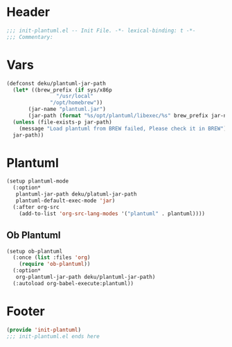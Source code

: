 * Header
#+begin_src emacs-lisp
  ;;; init-plantuml.el -- Init File. -*- lexical-binding: t -*-
  ;;; Commentary:

#+end_src

* Vars
#+begin_src emacs-lisp
  (defconst deku/plantuml-jar-path
    (let* ((brew_prefix (if sys/x86p
			      "/usr/local"
			    "/opt/homebrew"))
	     (jar-name "plantuml.jar")
	     (jar-path (format "%s/opt/plantuml/libexec/%s" brew_prefix jar-name)))
	(unless (file-exists-p jar-path)
	  (message "Load plantuml from BREW failed, Please check it in BREW"))
	jar-path))
#+end_src

* Plantuml
#+begin_src emacs-lisp
  (setup plantuml-mode
    (:option*
     plantuml-jar-path deku/platuml-jar-path
     plantuml-default-exec-mode 'jar)
    (:after org-src
      (add-to-list 'org-src-lang-modes '("plantuml" . plantuml))))
#+end_src

** Ob Plantuml
#+begin_src emacs-lisp
  (setup ob-plantuml
    (:once (list :files 'org)
      (require 'ob-plantuml))
    (:option*
     org-plantuml-jar-path deku/plantuml-jar-path)
    (:autoload org-babel-execute:plantuml))
#+end_src

* Footer
#+begin_src emacs-lisp
(provide 'init-plantuml)
;;; init-plantuml.el ends here
#+end_src
